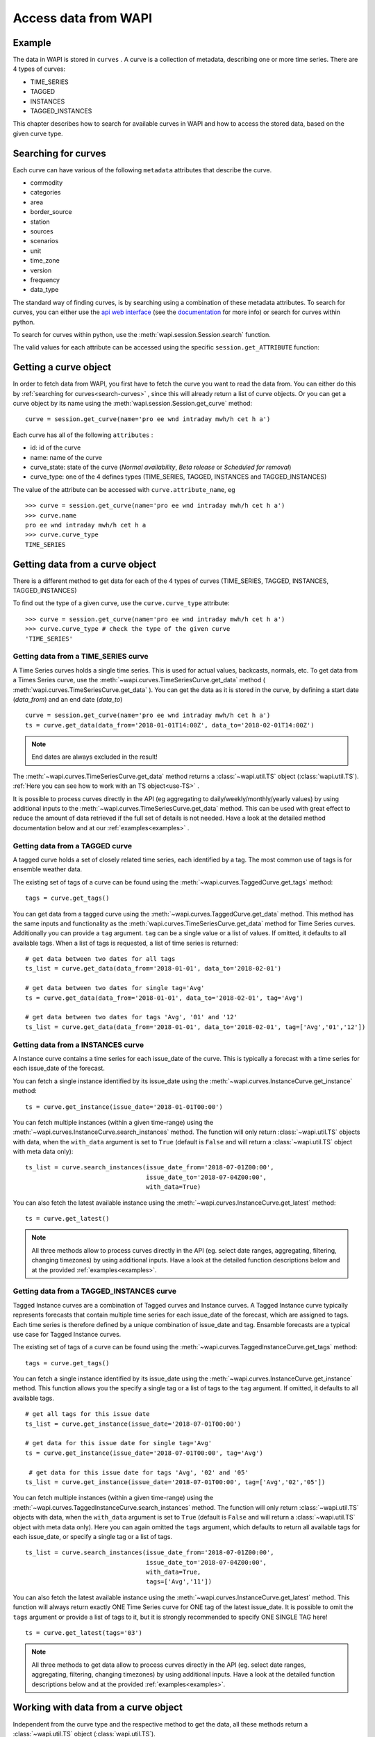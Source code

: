.. _curves:

Access data from WAPI
=====================

Example
-------
    
The data in WAPI is stored in ``curves`` . A curve is a collection of metadata,
describing one or more time series.
There are 4 types of curves:

* TIME_SERIES
* TAGGED
* INSTANCES
* TAGGED_INSTANCES

This chapter describes how to search for available curves in WAPI and
how to access the stored data, based on the given curve type.

.. _search-curves:

Searching for curves
--------------------

Each curve can have various of the following ``metadata`` attributes that
describe the curve. 

* commodity
* categories 
* area 
* border_source
* station
* sources
* scenarios
* unit
* time_zone
* version
* frequency
* data_type


The standard way of finding curves, is by searching using a combination of these
metadata attributes. To search for curves, you can either
use the `api web interface`_ (see the `documentation`_ for more info)
or search for curves within python.

To search for curves within python, use the :meth:`wapi.session.Session.search`
function.
    
The valid values for each attribute can be accessed using
the specific ``session.get_ATTRIBUTE`` function:
     
.. automethod:: wapi.session.Session.search
    :noindex:


Getting a curve object
-----------------------

In order to fetch data from WAPI, you first have to fetch the curve you want
to read the data from. You can either do this by
:ref:`searching for curves<search-curves>` ,
since this will already return a list of curve objects. Or you can get
a curve object by its name using the :meth:`wapi.session.Session.get_curve`
method::

    curve = session.get_curve(name='pro ee wnd intraday mwh/h cet h a')

Each curve has all of the following ``attributes`` :

* id: id of the curve
* name: name of the curve
* curve_state: state of the curve (`Normal availability`, 
  `Beta release` or `Scheduled for removal`)
* curve_type: one of the 4 defines types (TIME_SERIES, TAGGED, INSTANCES and
  TAGGED_INSTANCES)

The value of the attribute can be accessed with ``curve.attribute_name``, eg ::

    >>> curve = session.get_curve(name='pro ee wnd intraday mwh/h cet h a')
    >>> curve.name
    pro ee wnd intraday mwh/h cet h a
    >>> curve.curve_type
    TIME_SERIES

.. automethod:: wapi.session.Session.get_curve
    :noindex:


Getting data from a curve object
---------------------------------

There is a different method to get data for each of the 4 types of curves
(TIME_SERIES, TAGGED, INSTANCES, TAGGED_INSTANCES)

To find out the type of a given curve, use the ``curve.curve_type`` attribute::

    >>> curve = session.get_curve(name='pro ee wnd intraday mwh/h cet h a')
    >>> curve.curve_type # check the type of the given curve
    'TIME_SERIES'


Getting data from a TIME_SERIES curve
^^^^^^^^^^^^^^^^^^^^^^^^^^^^^^^^^^^^^^

A Time Series curves holds a single time series.
This is used for actual values, backcasts, normals, etc.
To get data from a Times Series curve, use the
:meth:`~wapi.curves.TimeSeriesCurve.get_data` method
( :meth:`wapi.curves.TimeSeriesCurve.get_data` ). You can get the data as it
is stored in the curve, by defining a start date (`data_from`) and
an end date (`data_to`) ::

    curve = session.get_curve(name='pro ee wnd intraday mwh/h cet h a')
    ts = curve.get_data(data_from='2018-01-01T14:00Z', data_to='2018-02-01T14:00Z')


.. note::
    End dates are always excluded in the result!

The :meth:`~wapi.curves.TimeSeriesCurve.get_data`  method returns
a :class:`~wapi.util.TS` object (:class:`wapi.util.TS`).
:ref:`Here you can see how to work with an TS object<use-TS>` .

It is possible to process curves directly in the API (eg aggregating to
daily/weekly/monthly/yearly values) by using additional inputs to the
:meth:`~wapi.curves.TimeSeriesCurve.get_data`
method. This can be used with great effect to reduce the amount of
data retrieved if the full set of details is not needed.
Have a look at the detailed method documentation below and at our
:ref:`examples<examples>` .


.. automethod:: wapi.curves.TimeSeriesCurve.get_data
    :noindex:

Getting data from a TAGGED curve
^^^^^^^^^^^^^^^^^^^^^^^^^^^^^^^^^^^^^^

A tagged curve holds a set of closely related time series, each identified
by a tag. The most common use of tags is for ensemble weather data.

The existing set of tags of a curve can be found using the
:meth:`~wapi.curves.TaggedCurve.get_tags` method::

    tags = curve.get_tags()

You can get data from a tagged curve using the
:meth:`~wapi.curves.TaggedCurve.get_data` method. This method has the same
inputs and functionality as the :meth:`wapi.curves.TimeSeriesCurve.get_data`
method for Time Series curves. Additionally you can provide a ``tag`` argument.
``tag`` can be a single value or a list of values. If omitted, it defaults to
all available tags. When a list of tags is requested, a list of time series is
returned::

    # get data between two dates for all tags
    ts_list = curve.get_data(data_from='2018-01-01', data_to='2018-02-01')

    # get data between two dates for single tag='Avg'
    ts = curve.get_data(data_from='2018-01-01', data_to='2018-02-01', tag='Avg')

    # get data between two dates for tags 'Avg', '01' and '12'
    ts_list = curve.get_data(data_from='2018-01-01', data_to='2018-02-01', tag=['Avg','01','12'])


.. automethod:: wapi.curves.TaggedCurve.get_tags
    :noindex:

.. automethod:: wapi.curves.TaggedCurve.get_data
    :noindex:



Getting data from a INSTANCES curve
^^^^^^^^^^^^^^^^^^^^^^^^^^^^^^^^^^^^^^

A Instance curve contains a time series for each issue_date of the curve.
This is typically a forecast with a time series for each issue_date of the
forecast.


You can fetch a single instance identified by its issue_date using the
:meth:`~wapi.curves.InstanceCurve.get_instance` method::

    ts = curve.get_instance(issue_date='2018-01-01T00:00')


You can fetch multiple instances (within a given time-range) using the
:meth:`~wapi.curves.InstanceCurve.search_instances` method. The function
will only return :class:`~wapi.util.TS` objects with data, when the
``with_data`` argument is set to ``True`` (default is ``False`` and will return
a :class:`~wapi.util.TS` object with meta data only)::

    ts_list = curve.search_instances(issue_date_from='2018-07-01Z00:00',
                                     issue_date_to='2018-07-04Z00:00',
                                     with_data=True)

You can also fetch the latest available instance using the
:meth:`~wapi.curves.InstanceCurve.get_latest` method::

    ts = curve.get_latest()

.. note::
    All three methods allow to process curves directly in the API
    (eg. select date ranges, aggregating, filtering, changing timezones)
    by using additional inputs. Have a look at the detailed function
    descriptions below and at the provided :ref:`examples<examples>`.

.. automethod:: wapi.curves.InstanceCurve.get_instance
    :noindex:

.. automethod:: wapi.curves.InstanceCurve.search_instances
    :noindex:

.. automethod:: wapi.curves.InstanceCurve.get_latest
    :noindex:


Getting data from a TAGGED_INSTANCES curve
^^^^^^^^^^^^^^^^^^^^^^^^^^^^^^^^^^^^^^^^^^

Tagged Instance curves are a combination of Tagged curves and Instance curves.
A Tagged Instance curve typically represents forecasts that contain
multiple time series for each issue_date of the forecast, which are
assigned to tags. Each time series is therefore defined by a
unique combination of issue_date and tag. Ensamble forecasts are a
typical use case for Tagged Instance curves.

The existing set of tags of a curve can be found using the
:meth:`~wapi.curves.TaggedInstanceCurve.get_tags` method::

    tags = curve.get_tags()

You can fetch a single instance identified by its issue_date using the
:meth:`~wapi.curves.InstanceCurve.get_instance` method.
This function allows you the specify a single tag or a list of tags to the
``tag`` argument. If omitted, it defaults to all available tags. ::

    # get all tags for this issue date
    ts_list = curve.get_instance(issue_date='2018-07-01T00:00')

    # get data for this issue date for single tag='Avg'
    ts = curve.get_instance(issue_date='2018-07-01T00:00', tag='Avg')

     # get data for this issue date for tags 'Avg', '02' and '05'
    ts_list = curve.get_instance(issue_date='2018-07-01T00:00', tag=['Avg','02','05'])

You can fetch multiple instances (within a given time-range) using the
:meth:`~wapi.curves.TaggedInstanceCurve.search_instances` method. The function
will only return :class:`~wapi.util.TS` objects with data, when the ``with_data``
argument is set to ``True`` (default is ``False`` and will return a
:class:`~wapi.util.TS` object with meta data only). Here you can again omitted
the ``tags`` argument, which defaults to return all available tags for each
issue_date, or specify a single tag or a list of tags. ::

    ts_list = curve.search_instances(issue_date_from='2018-07-01Z00:00',
                                     issue_date_to='2018-07-04Z00:00',
                                     with_data=True,
                                     tags=['Avg','11'])

You can also fetch the latest available instance using the
:meth:`~wapi.curves.InstanceCurve.get_latest` method. This function will always
return exactly ONE Time Series curve for ONE tag of the latest issue_date.
It is possible to omit the ``tags`` argument or provide a list of tags to it,
but it is strongly recommended to specify ONE SINGLE TAG here! ::

    ts = curve.get_latest(tags='03')

.. note::
    All three methods to get data allow to process curves directly in the API
    (eg. select date ranges, aggregating, filtering, changing timezones)
    by using additional inputs. Have a look at the detailed function
    descriptions below and at the provided :ref:`examples<examples>`.

.. automethod:: wapi.curves.TaggedInstanceCurve.get_tags
    :noindex:

.. automethod:: wapi.curves.TaggedInstanceCurve.get_instance
    :noindex:

.. automethod:: wapi.curves.TaggedInstanceCurve.search_instances
    :noindex:

.. automethod:: wapi.curves.TaggedInstanceCurve.get_latest
    :noindex:


.. _use-TS:

Working with data from a curve object
--------------------------------------

Independent from the curve type and the respective method to get the data,
all these methods return a :class:`~wapi.util.TS` object
(:class:`wapi.util.TS`).

The most important function of the :class:`~wapi.util.TS` class, is the
:meth:`~wapi.util.TS.to_pandas` function,
which will return a `pandas.Series`_ object with a date index, containing the
data of the curve::

    >>> curve = session.get_curve(name='pro ee wnd intraday mwh/h cet h a')
    >>> ts = curve.get_data(data_from="2018-01-01", data_to="2018-01-05",
    >>>                     frequency="D", function="SUM")
    >>> ts.to_pandas()
    2018-01-01 00:00:00+01:00    2169.0
    2018-01-02 00:00:00+01:00    3948.0
    2018-01-03 00:00:00+01:00    1489.0
    2018-01-04 00:00:00+01:00    1860.0
    Freq: D, Name: pro ee wnd intraday mwh/h cet h a, dtype: float64

Have a look at our :ref:`examples<examples>` or at
the `pandas documentation`_ , to see how to work
with `pandas.Series`_ or `pandas.DataFrame`_ objects.

.. automethod:: wapi.util.TS.to_pandas
    :noindex:


The :class:`~wapi.util.TS` class contains some simple aggregation functions, which can be
used directly on a :class:`~wapi.util.TS` object:
:meth:`~wapi.util.TS.sum` , :meth:`~wapi.util.TS.mean`
and :meth:`~wapi.util.TS.median` .

.. automethod:: wapi.util.TS.sum
    :noindex:

.. automethod:: wapi.util.TS.mean
    :noindex:

.. automethod:: wapi.util.TS.median
    :noindex:





.. _api web interface: https://api.wattsight.com/
.. _documentation: https://api.wattsight.com/#documentation
.. _pandas.Series: https://pandas.pydata.org/pandas-docs/stable/generated/pandas.Series.html
.. _pandas.DataFrame: https://pandas.pydata.org/pandas-docs/stable/generated/pandas.DataFrame.html
.. _pandas documentation: https://pandas.pydata.org/pandas-docs/stable/index.html
